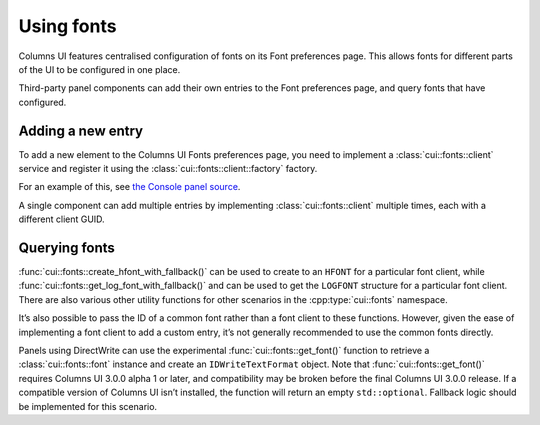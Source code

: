 Using fonts
===========

Columns UI features centralised configuration of fonts on its Font preferences
page. This allows fonts for different parts of the UI to be configured in one
place.

Third-party panel components can add their own entries to the Font preferences
page, and query fonts that have configured.

Adding a new entry
------------------

To add a new element to the Columns UI Fonts preferences page, you need to
implement a :class:`cui::fonts::client` service and register it using the
:class:`cui::fonts::client::factory` factory.

For an example of this, see `the Console panel source`_.

A single component can add multiple entries by implementing
:class:`cui::fonts::client` multiple times, each with a different client GUID.

Querying fonts
--------------

:func:`cui::fonts::create_hfont_with_fallback()` can be used to create to an
``HFONT`` for a particular font client, while
:func:`cui::fonts::get_log_font_with_fallback()` and can be used to get the
``LOGFONT`` structure for a particular font client. There are also various other
utility functions for other scenarios in the :cpp:type:`cui::fonts` namespace.

It’s also possible to pass the ID of a common font rather than a font client to
these functions. However, given the ease of implementing a font client to add a
custom entry, it’s not generally recommended to use the common fonts directly.

Panels using DirectWrite can use the experimental :func:`cui::fonts::get_font()`
function to retrieve a :class:`cui::fonts::font` instance and create an
``IDWriteTextFormat`` object. Note that :func:`cui::fonts::get_font()` requires
Columns UI 3.0.0 alpha 1 or later, and compatibility may be broken before the
final Columns UI 3.0.0 release. If a compatible version of Columns UI isn’t
installed, the function will return an empty ``std::optional``. Fallback logic
should be implemented for this scenario.

.. _the console panel source: https://github.com/reupen/console_panel/blob/38983f68cea0bb6843ce8401f8601bb0651bc8c4/foo_uie_console/main.cpp#L624-L659
